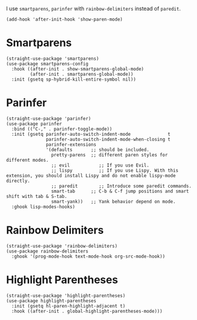 I use ~smartparens~, ~parinfer~ with ~rainbow-delimiters~ instead of ~paredit~.

#+begin_src elisp
  (add-hook 'after-init-hook 'show-paren-mode)
#+end_src

* Smartparens

#+begin_src elisp
  (straight-use-package 'smartparens)
  (use-package smartparens-config
    :hook ((after-init . show-smartparens-global-mode)
           (after-init . smartparens-global-mode))
    :init (gsetq sp-hybrid-kill-entire-symbol nil))
#+end_src

* Parinfer

#+begin_src elisp
  (straight-use-package 'parinfer)
  (use-package parinfer
    :bind (("C-," . parinfer-toggle-mode))
    :init (gsetq parinfer-auto-switch-indent-mode              t
                 parinfer-auto-switch-indent-mode-when-closing t
                 parinfer-extensions
                 '(defaults       ;; should be included.
                   pretty-parens  ;; different paren styles for different modes.
                   ;; evil           ;; If you use Evil.
                   ;; lispy          ;; If you use Lispy. With this extension, you should install Lispy and do not enable lispy-mode directly.
                   ;; paredit        ;; Introduce some paredit commands.
                   smart-tab      ;; C-b & C-f jump positions and smart shift with tab & S-tab.
                   smart-yank))   ;; Yank behavior depend on mode.
    :ghook lisp-modes-hooks)
#+end_src

* Rainbow Delimiters

#+begin_src elisp
  (straight-use-package 'rainbow-delimiters)
  (use-package rainbow-delimiters
    :ghook '(prog-mode-hook text-mode-hook org-src-mode-hook))
#+end_src

* Highlight Parentheses

#+begin_src elisp
  (straight-use-package 'highlight-parentheses)
  (use-package highlight-parentheses
    :init (gsetq hl-paren-highlight-adjacent t)
    :hook ((after-init . global-highlight-parentheses-mode)))
#+end_src
